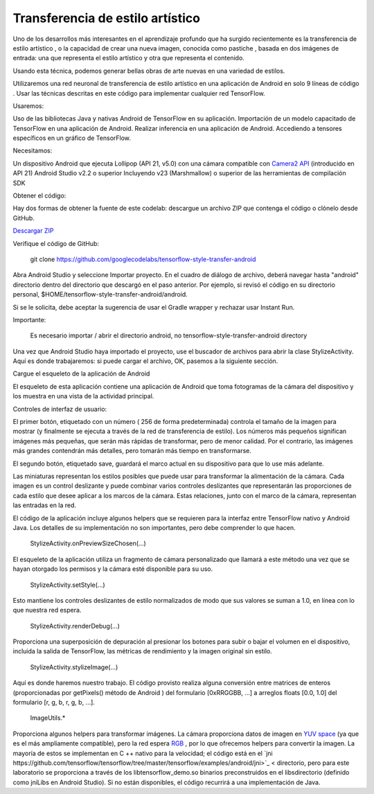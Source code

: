 ====================================
Transferencia de estilo artístico
====================================

Uno de los desarrollos más interesantes en el aprendizaje profundo que ha surgido recientemente es la transferencia de estilo artístico , o la capacidad de crear una nueva imagen, conocida como pastiche , basada en dos imágenes de entrada: una que representa el estilo artístico y otra que representa el contenido.

.. image:: img/TF16.png

Usando esta técnica, podemos generar bellas obras de arte nuevas en una variedad de estilos.

.. image:: img/TF17.png

Utilizaremos una red neuronal de transferencia de estilo artístico en una aplicación de Android en solo 9 líneas de código . Usar las técnicas descritas en este código para implementar cualquier red TensorFlow.

Usaremos:

Uso de las bibliotecas Java y nativas Android de TensorFlow en su aplicación.
Importación de un modelo capacitado de TensorFlow en una aplicación de Android.
Realizar inferencia en una aplicación de Android.
Accediendo a tensores específicos en un gráfico de TensorFlow.

Necesitamos:

Un dispositivo Android que ejecuta Lollipop (API 21, v5.0) con una cámara compatible con `Camera2 API <https://developer.android.com/reference/android/hardware/camera2/package-summary.html>`_ (introducido en API 21)
Android Studio v2.2 o superior
Incluyendo v23 (Marshmallow) o superior de las herramientas de compilación SDK

Obtener el código:

Hay dos formas de obtener la fuente de este codelab: descargue un archivo ZIP que contenga el código o clónelo desde GitHub.

`Descargar ZIP <https://github.com/googlecodelabs/tensorflow-style-transfer-android/archive/codelab-start.zip>`_


Verifique el código de GitHub:

	git clone https://github.com/googlecodelabs/tensorflow-style-transfer-android

Abra Android Studio y seleccione Importar proyecto. 
En el cuadro de diálogo de archivo, deberá navegar hasta "android" directorio dentro del directorio que descargó en el paso anterior. Por ejemplo, si revisó el código en su directorio personal, $HOME/tensorflow-style-transfer-android/android.

Si se le solicita, debe aceptar la sugerencia de usar el Gradle wrapper y rechazar usar Instant Run.

Importante:

	Es necesario importar / abrir el directorio android, no tensorflow-style-transfer-android directory

Una vez que Android Studio haya importado el proyecto, use el buscador de archivos para abrir la clase StylizeActivity. Aquí es donde trabajaremos: si puede cargar el archivo, OK, pasemos a la siguiente sección.

Cargue el esqueleto de la aplicación de Android

El esqueleto de esta aplicación contiene una aplicación de Android que toma fotogramas de la cámara del dispositivo y los muestra en una vista de la actividad principal.

Controles de interfaz de usuario:

El primer botón, etiquetado con un número ( 256 de forma predeterminada) controla el tamaño de la imagen para mostrar (y finalmente se ejecuta a través de la red de transferencia de estilo). Los números más pequeños significan imágenes más pequeñas, que serán más rápidas de transformar, pero de menor calidad. Por el contrario, las imágenes más grandes contendrán más detalles, pero tomarán más tiempo en transformarse.

El segundo botón, etiquetado save, guardará el marco actual en su dispositivo para que lo use más adelante.

Las miniaturas representan los estilos posibles que puede usar para transformar la alimentación de la cámara. Cada imagen es un control deslizante y puede combinar varios controles deslizantes que representarán las proporciones de cada estilo que desee aplicar a los marcos de la cámara. Estas relaciones, junto con el marco de la cámara, representan las entradas en la red.

El código de la aplicación incluye algunos helpers que se requieren para la interfaz entre TensorFlow nativo y Android Java. Los detalles de su implementación no son importantes, pero debe comprender lo que hacen.

	StylizeActivity.onPreviewSizeChosen(...)

El esqueleto de la aplicación utiliza un fragmento de cámara personalizado que llamará a este método una vez que se hayan otorgado los permisos y la cámara esté disponible para su uso.

	StylizeActivity.setStyle(...)

Esto mantiene los controles deslizantes de estilo normalizados de modo que sus valores se suman a 1.0, en línea con lo que nuestra red espera.

	StylizeActivity.renderDebug(...)

Proporciona una superposición de depuración al presionar los botones para subir o bajar el volumen en el dispositivo, incluida la salida de TensorFlow, las métricas de rendimiento y la imagen original sin estilo.

	StylizeActivity.stylizeImage(...)

Aquí es donde haremos nuestro trabajo. El código provisto realiza alguna conversión entre matrices de enteros (proporcionadas por getPixels() método de Android ) del formulario [0xRRGGBB, ...] a arreglos floats [0.0, 1.0] del formulario [r, g, b, r, g, b, ...].

	ImageUtils.*

Proporciona algunos helpers para transformar imágenes. La cámara proporciona datos de imagen en `YUV space <https://en.wikipedia.org/wiki/YUV>`_ (ya que es el más ampliamente compatible), pero la red espera `RGB <https://en.wikipedia.org/wiki/RGB_color_space>`_ , por lo que ofrecemos helpers para convertir la imagen. La mayoría de estos se implementan en C ++ nativo para la velocidad; el código está en el `jni https://github.com/tensorflow/tensorflow/tree/master/tensorflow/examples/android/jni>`_ < directorio, pero para este laboratorio se proporciona a través de los libtensorflow_demo.so binarios preconstruidos en el libsdirectorio (definido como jniLibs en Android Studio). Si no están disponibles, el código recurrirá a una implementación de Java.